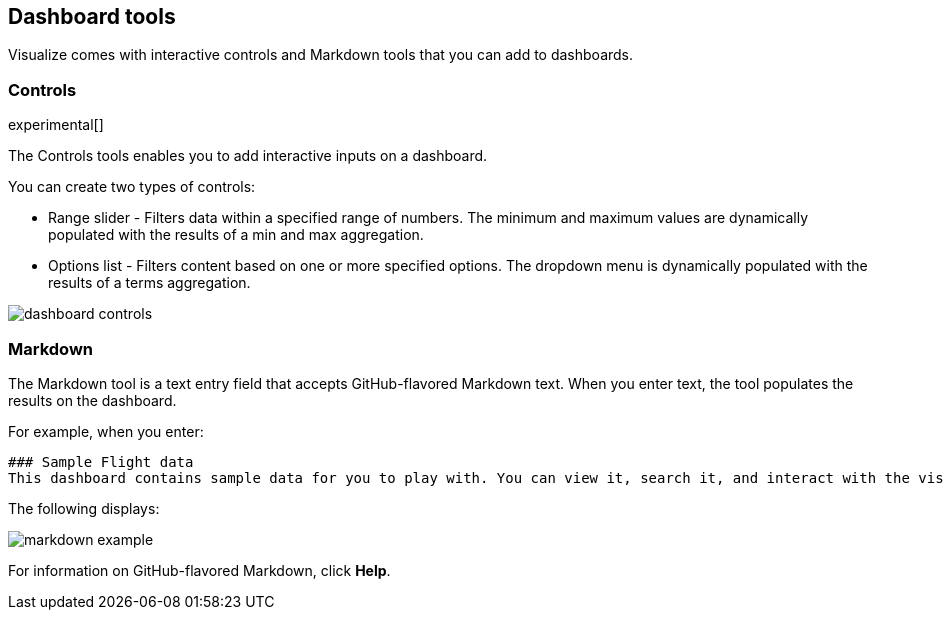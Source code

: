 [[for-dashboard]]
== Dashboard tools

Visualize comes with interactive controls and Markdown tools that you can add to dashboards.

[float]
[[controls]]
=== Controls
experimental[]

The Controls tools enables you to add interactive inputs on a dashboard.

You can create two types of controls:

* Range slider - Filters data within a specified range of numbers. The minimum and maximum values are dynamically populated with the results of a min and max aggregation.

* Options list - Filters content based on one or more specified options. The dropdown menu is dynamically populated with the results of a terms aggregation.

[role="screenshot"]
image::images/dashboard-controls.png[]

[float]
[[markdown-widget]]
=== Markdown

The Markdown tool is a text entry field that accepts GitHub-flavored Markdown text. When you enter text, the tool populates the results on the dashboard.

For example, when you enter:

[source,text]
----------------------------------
### Sample Flight data
This dashboard contains sample data for you to play with. You can view it, search it, and interact with the visualizations. For more information about Kibana, check our [docs](https://www.elastic.co/guide/en/kibana/current/index.html).
----------------------------------

The following displays:

[role="screenshot"]
image::images/markdown-example.png[]

For information on GitHub-flavored Markdown, click *Help*.
